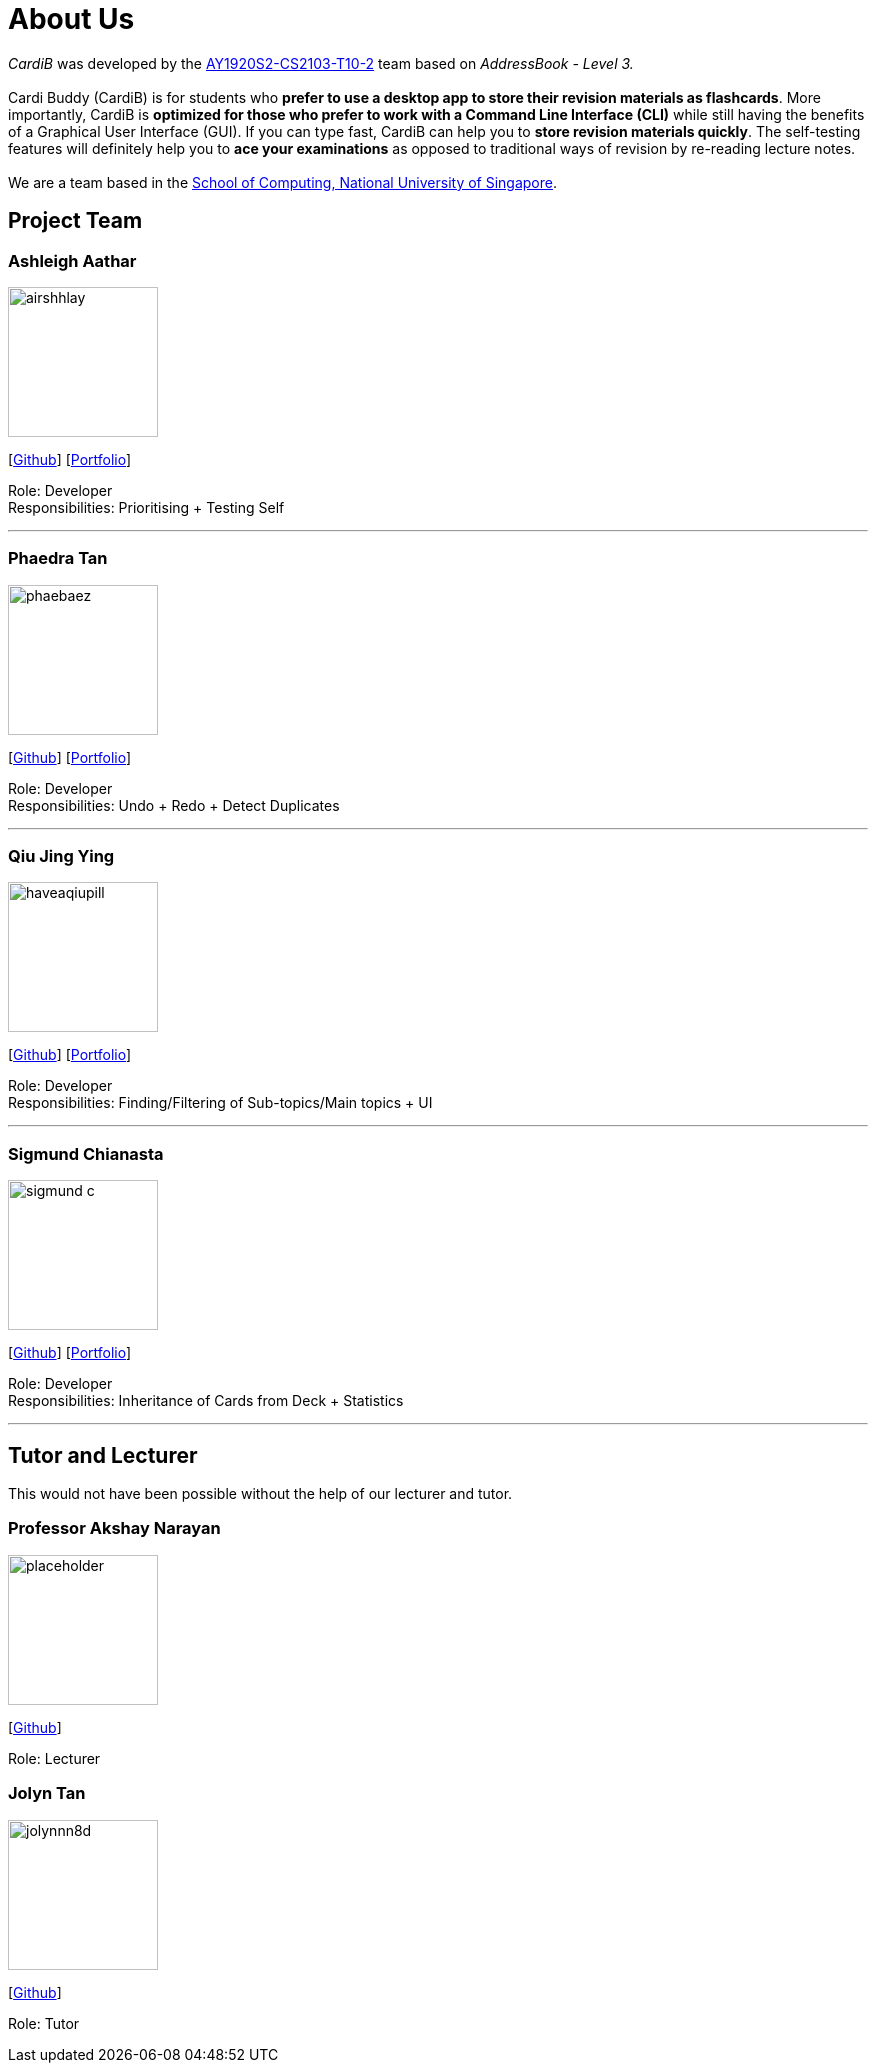 = About Us
:site-section: AboutUs
:relfileprefix: team/
:imagesDir: images
:stylesDir: stylesheets

_CardiB_ was developed by the https://github.com/AY1920S2-CS2103T-T10-2/main[AY1920S2-CS2103-T10-2] team based on _AddressBook - Level 3._ +
{empty} +
Cardi Buddy (CardiB) is for students who *prefer to use a desktop app to store their revision materials as flashcards*. More importantly, CardiB is *optimized for those who prefer to work with a Command Line Interface (CLI)* while still having the benefits of a Graphical User Interface (GUI). If you can type fast, CardiB can help you to *store revision materials quickly*. The self-testing features will definitely help you to *ace your examinations* as opposed to traditional ways of revision by re-reading lecture notes. +
{empty} +
We are a team based in the http://www.comp.nus.edu.sg[School of Computing, National University of Singapore].


== Project Team

=== Ashleigh Aathar
image::airshhlay.png[width="150", align="left"]
{empty}[https://github.com/airshhlay[Github]] [<<ashleigh#, Portfolio>>]

Role: Developer +
Responsibilities: Prioritising + Testing Self

'''

=== Phaedra Tan
image::phaebaez.png[width="150", align="left"]
{empty}[http://github.com/phaebaez[Github]] [<<phaedra#, Portfolio>>]

Role: Developer +
Responsibilities: Undo + Redo + Detect Duplicates

'''

=== Qiu Jing Ying
image::haveaqiupill.png[width="150", align="left"]
{empty}[http://github.com/haveaqiupill[Github]] [<<jingying#, Portfolio>>]

Role: Developer +
Responsibilities: Finding/Filtering of Sub-topics/Main topics + UI

'''

=== Sigmund Chianasta
image::sigmund-c.png[width="150", align="left"]
{empty}[http://github.com/sigmund-c[Github]] [<<sigmund#, Portfolio>>]

Role: Developer +
Responsibilities: Inheritance of Cards from Deck + Statistics

'''

== Tutor and Lecturer
This would not have been possible without the help of our lecturer and tutor.

=== Professor Akshay Narayan
image::placeholder.png[width="150", align="left"]
{empty}[http://github.com/akshayknarayan[Github]]

Role: Lecturer

=== Jolyn Tan
image::jolynnn8d.png[width="150", align="left"]
{empty}[http://github.com/jolynnn8D[Github]]

Role: Tutor
